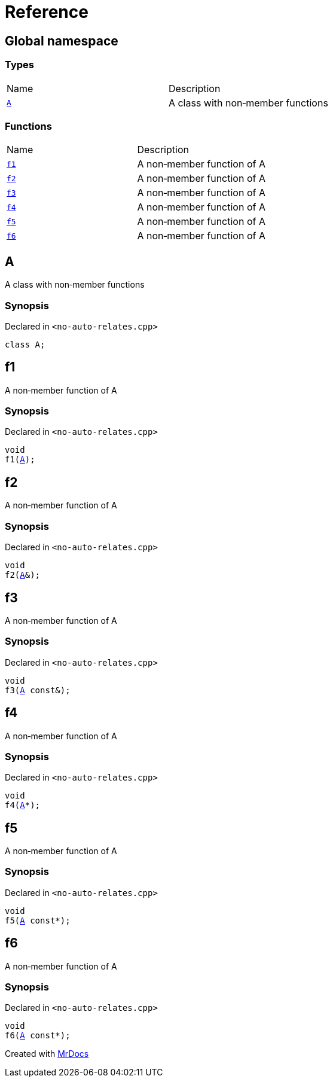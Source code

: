 = Reference
:mrdocs:

[#index]
== Global namespace

=== Types

[cols=2]
|===
| Name
| Description
| link:#A[`A`] 
| A class with non&hyphen;member functions
|===

=== Functions

[cols=2]
|===
| Name
| Description
| link:#f1[`f1`] 
| A non&hyphen;member function of A
| link:#f2[`f2`] 
| A non&hyphen;member function of A
| link:#f3[`f3`] 
| A non&hyphen;member function of A
| link:#f4[`f4`] 
| A non&hyphen;member function of A
| link:#f5[`f5`] 
| A non&hyphen;member function of A
| link:#f6[`f6`] 
| A non&hyphen;member function of A
|===

[#A]
== A

A class with non&hyphen;member functions

=== Synopsis

Declared in `&lt;no&hyphen;auto&hyphen;relates&period;cpp&gt;`

[source,cpp,subs="verbatim,replacements,macros,-callouts"]
----
class A;
----

[#f1]
== f1

A non&hyphen;member function of A

=== Synopsis

Declared in `&lt;no&hyphen;auto&hyphen;relates&period;cpp&gt;`

[source,cpp,subs="verbatim,replacements,macros,-callouts"]
----
void
f1(link:#A[A]);
----

[#f2]
== f2

A non&hyphen;member function of A

=== Synopsis

Declared in `&lt;no&hyphen;auto&hyphen;relates&period;cpp&gt;`

[source,cpp,subs="verbatim,replacements,macros,-callouts"]
----
void
f2(link:#A[A]&);
----

[#f3]
== f3

A non&hyphen;member function of A

=== Synopsis

Declared in `&lt;no&hyphen;auto&hyphen;relates&period;cpp&gt;`

[source,cpp,subs="verbatim,replacements,macros,-callouts"]
----
void
f3(link:#A[A] const&);
----

[#f4]
== f4

A non&hyphen;member function of A

=== Synopsis

Declared in `&lt;no&hyphen;auto&hyphen;relates&period;cpp&gt;`

[source,cpp,subs="verbatim,replacements,macros,-callouts"]
----
void
f4(link:#A[A]*);
----

[#f5]
== f5

A non&hyphen;member function of A

=== Synopsis

Declared in `&lt;no&hyphen;auto&hyphen;relates&period;cpp&gt;`

[source,cpp,subs="verbatim,replacements,macros,-callouts"]
----
void
f5(link:#A[A] const*);
----

[#f6]
== f6

A non&hyphen;member function of A

=== Synopsis

Declared in `&lt;no&hyphen;auto&hyphen;relates&period;cpp&gt;`

[source,cpp,subs="verbatim,replacements,macros,-callouts"]
----
void
f6(link:#A[A] const*);
----


[.small]#Created with https://www.mrdocs.com[MrDocs]#
